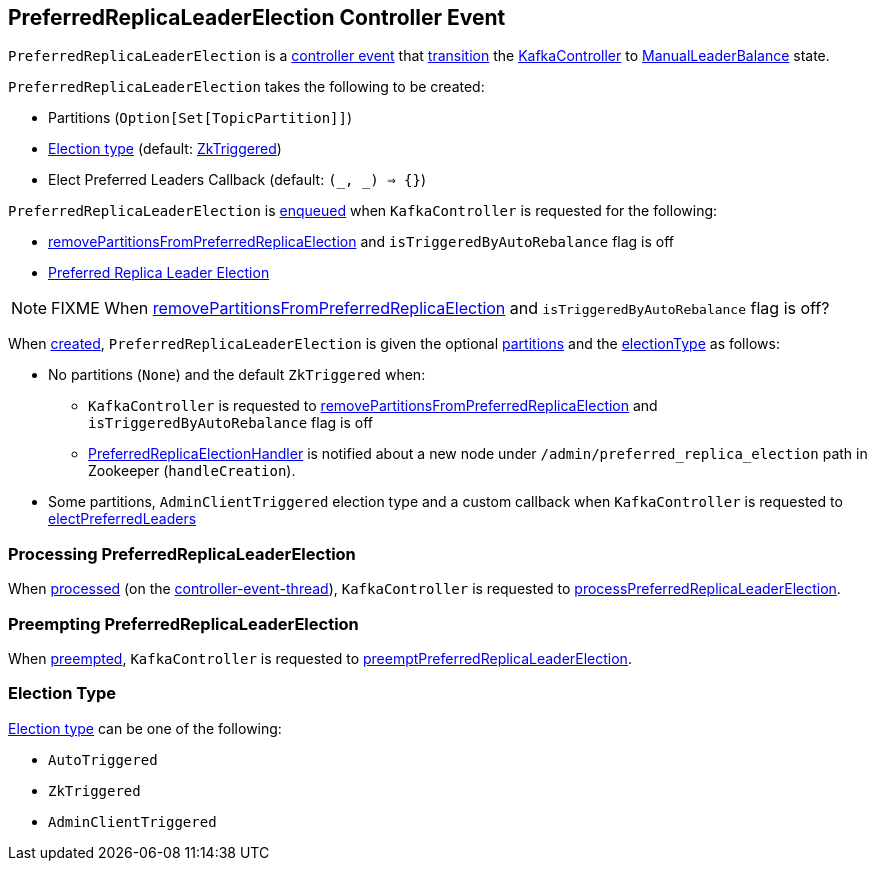 == [[PreferredReplicaLeaderElection]] PreferredReplicaLeaderElection Controller Event

[[state]]
`PreferredReplicaLeaderElection` is a <<kafka-controller-ControllerEvent.adoc#, controller event>> that <<kafka-controller-ControllerEvent.adoc#state, transition>> the <<kafka-controller-KafkaController.adoc#, KafkaController>> to <<kafka-controller-ControllerState.adoc#ManualLeaderBalance, ManualLeaderBalance>> state.

[[creating-instance]]
`PreferredReplicaLeaderElection` takes the following to be created:

* [[partitionsFromAdminClientOpt]] Partitions (`Option[Set[TopicPartition]]`)
* [[electionType]] <<election-type, Election type>> (default: <<ZkTriggered, ZkTriggered>>)
* [[callback]] Elect Preferred Leaders Callback (default: `(_, _) => {}`)

`PreferredReplicaLeaderElection` is <<kafka-controller-ControllerEventManager.adoc#put, enqueued>> when `KafkaController` is requested for the following:

* <<kafka-controller-KafkaController.adoc#removePartitionsFromPreferredReplicaElection, removePartitionsFromPreferredReplicaElection>> and `isTriggeredByAutoRebalance` flag is off

* <<kafka-controller-KafkaController.adoc#electPreferredLeaders, Preferred Replica Leader Election>>

NOTE: FIXME When <<kafka-controller-KafkaController.adoc#removePartitionsFromPreferredReplicaElection, removePartitionsFromPreferredReplicaElection>> and `isTriggeredByAutoRebalance` flag is off?

When <<creating-instance, created>>, `PreferredReplicaLeaderElection` is given the optional <<partitionsFromAdminClientOpt, partitions>> and the <<electionType, electionType>> as follows:

* No partitions (`None`) and the default `ZkTriggered` when:

** `KafkaController` is requested to <<kafka-controller-KafkaController.adoc#removePartitionsFromPreferredReplicaElection, removePartitionsFromPreferredReplicaElection>> and `isTriggeredByAutoRebalance` flag is off

** <<kafka-controller-KafkaController.adoc#PreferredReplicaElectionHandler, PreferredReplicaElectionHandler>> is notified about a new node under `/admin/preferred_replica_election` path in Zookeeper (`handleCreation`).

* Some partitions, `AdminClientTriggered` election type and a custom callback when `KafkaController` is requested to <<kafka-controller-KafkaController.adoc#electPreferredLeaders, electPreferredLeaders>>

=== [[process]] Processing PreferredReplicaLeaderElection

When <<kafka-controller-KafkaController.adoc#process, processed>> (on the <<kafka-controller-ControllerEventThread.adoc#, controller-event-thread>>), `KafkaController` is requested to <<kafka-controller-KafkaController.adoc#processPreferredReplicaLeaderElection, processPreferredReplicaLeaderElection>>.

=== [[preempt]] Preempting PreferredReplicaLeaderElection

When <<kafka-controller-KafkaController.adoc#preempt, preempted>>, `KafkaController` is requested to <<kafka-controller-KafkaController.adoc#preemptPreferredReplicaLeaderElection, preemptPreferredReplicaLeaderElection>>.

=== [[election-type]] Election Type

<<electionType, Election type>> can be one of the following:

* [[AutoTriggered]] `AutoTriggered`

* [[ZkTriggered]] `ZkTriggered`

* [[AdminClientTriggered]] `AdminClientTriggered`
